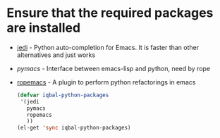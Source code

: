 * Ensure that the required packages are installed
+ [[http://tkf.github.io/emacs-jedi/][jedi]] - Python auto-completion for Emacs. It is faster than other alternatives 
  and just works
+ [[www.github.com/pinard/Pymacs][pymacs]] - Interface between emacs-lisp and python, need by rope
+ [[http://rope.sourceforge.net/ropemacs.html][ropemacs]] - A plugin to perform python refactorings in emacs

  #+begin_src emacs-lisp
    (defvar iqbal-python-packages
     '(jedi
       pymacs
       ropemacs
       ))
    (el-get 'sync iqbal-python-packages)
  #+end_src
